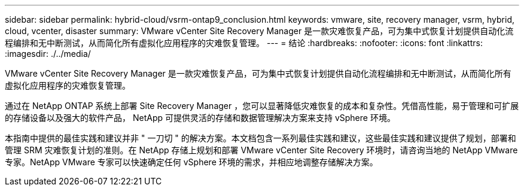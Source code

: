 ---
sidebar: sidebar 
permalink: hybrid-cloud/vsrm-ontap9_conclusion.html 
keywords: vmware, site, recovery manager, vsrm, hybrid, cloud, vcenter, disaster 
summary: VMware vCenter Site Recovery Manager 是一款灾难恢复产品，可为集中式恢复计划提供自动化流程编排和无中断测试，从而简化所有虚拟化应用程序的灾难恢复管理。 
---
= 结论
:hardbreaks:
:nofooter: 
:icons: font
:linkattrs: 
:imagesdir: ./../media/


VMware vCenter Site Recovery Manager 是一款灾难恢复产品，可为集中式恢复计划提供自动化流程编排和无中断测试，从而简化所有虚拟化应用程序的灾难恢复管理。

通过在 NetApp ONTAP 系统上部署 Site Recovery Manager ，您可以显著降低灾难恢复的成本和复杂性。凭借高性能，易于管理和可扩展的存储设备以及强大的软件产品， NetApp 可提供灵活的存储和数据管理解决方案来支持 vSphere 环境。

本指南中提供的最佳实践和建议并非 " 一刀切 " 的解决方案。本文档包含一系列最佳实践和建议，这些最佳实践和建议提供了规划，部署和管理 SRM 灾难恢复计划的准则。在 NetApp 存储上规划和部署 VMware vCenter Site Recovery 环境时，请咨询当地的 NetApp VMware 专家。NetApp VMware 专家可以快速确定任何 vSphere 环境的需求，并相应地调整存储解决方案。
